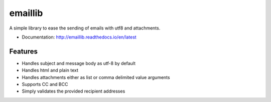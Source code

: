 ============================
emaillib
============================

A simple library to ease the sending of emails with utf8 and attachments.


* Documentation: http://emaillib.readthedocs.io/en/latest

Features
--------

* Handles subject and message body as utf-8 by default
* Handles html and plain text
* Handles attachments either as list or comma delimited value arguments
* Supports CC and BCC
* Simply validates the provided recipient addresses
